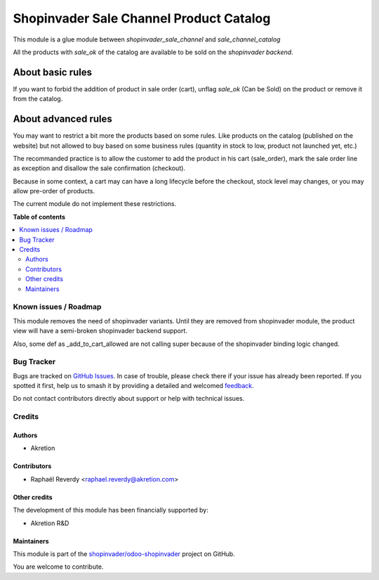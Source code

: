========================================
Shopinvader Sale Channel Product Catalog
========================================

.. 
   !!!!!!!!!!!!!!!!!!!!!!!!!!!!!!!!!!!!!!!!!!!!!!!!!!!!
   !! This file is generated by oca-gen-addon-readme !!
   !! changes will be overwritten.                   !!
   !!!!!!!!!!!!!!!!!!!!!!!!!!!!!!!!!!!!!!!!!!!!!!!!!!!!
   !! source digest: sha256:963f8b99a9580f89bf6b4c50b41ff92219d86c88acc7e879039d6d2a1d7d62f2
   !!!!!!!!!!!!!!!!!!!!!!!!!!!!!!!!!!!!!!!!!!!!!!!!!!!!

.. |badge1| image:: https://img.shields.io/badge/maturity-Beta-yellow.png
    :target: https://odoo-community.org/page/development-status
    :alt: Beta
.. |badge2| image:: https://img.shields.io/badge/licence-AGPL--3-blue.png
    :target: http://www.gnu.org/licenses/agpl-3.0-standalone.html
    :alt: License: AGPL-3
.. |badge3| image:: https://img.shields.io/badge/github-shopinvader%2Fodoo--shopinvader-lightgray.png?logo=github
    :target: https://github.com/shopinvader/odoo-shopinvader/tree/16.0/shopinvader_sale_channel_product_catalog
    :alt: shopinvader/odoo-shopinvader

|badge1| |badge2| |badge3|

This module is a glue module between *shopinvader_sale_channel* and *sale_channel_catalog*

All the products with *sale_ok* of the catalog are available to be sold on the *shopinvader backend*.

-----------------
About basic rules
-----------------

If you want to forbid the addition of product in sale order (cart), unflag *sale_ok* (Can be Sold) on the product or remove it from the catalog.

--------------------
About advanced rules
--------------------

You may want to restrict a bit more the products based on some rules.
Like products on the catalog (published on the website) but not allowed to buy
based on some business rules (quantity in stock to low, product not launched yet, etc.)

The recommanded practice is to allow the customer to add the product in his cart (sale_order), mark the sale order line as exception and disallow the sale confirmation (checkout).

Because in some context, a cart may can have a long lifecycle before the checkout, stock level may changes, or you may allow pre-order of products.

The current module do not implement these restrictions.

**Table of contents**

.. contents::
   :local:

Known issues / Roadmap
======================

This module removes the need of shopinvader variants.
Until they are removed from shopinvader module, the product
view will have a semi-broken shopinvader backend support.

Also, some def as _add_to_cart_allowed are not calling
super because of the shopinvader binding logic changed.

Bug Tracker
===========

Bugs are tracked on `GitHub Issues <https://github.com/shopinvader/odoo-shopinvader/issues>`_.
In case of trouble, please check there if your issue has already been reported.
If you spotted it first, help us to smash it by providing a detailed and welcomed
`feedback <https://github.com/shopinvader/odoo-shopinvader/issues/new?body=module:%20shopinvader_sale_channel_product_catalog%0Aversion:%2016.0%0A%0A**Steps%20to%20reproduce**%0A-%20...%0A%0A**Current%20behavior**%0A%0A**Expected%20behavior**>`_.

Do not contact contributors directly about support or help with technical issues.

Credits
=======

Authors
~~~~~~~

* Akretion

Contributors
~~~~~~~~~~~~

* Raphaël Reverdy <raphael.reverdy@akretion.com>

Other credits
~~~~~~~~~~~~~

The development of this module has been financially supported by:

* Akretion R&D

Maintainers
~~~~~~~~~~~

This module is part of the `shopinvader/odoo-shopinvader <https://github.com/shopinvader/odoo-shopinvader/tree/16.0/shopinvader_sale_channel_product_catalog>`_ project on GitHub.

You are welcome to contribute.
